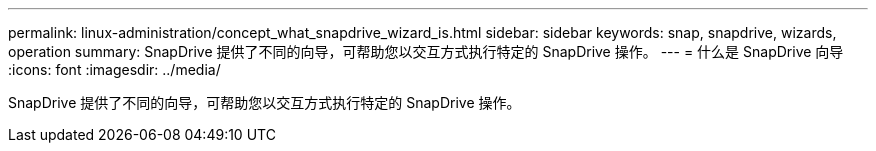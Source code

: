 ---
permalink: linux-administration/concept_what_snapdrive_wizard_is.html 
sidebar: sidebar 
keywords: snap, snapdrive, wizards, operation 
summary: SnapDrive 提供了不同的向导，可帮助您以交互方式执行特定的 SnapDrive 操作。 
---
= 什么是 SnapDrive 向导
:icons: font
:imagesdir: ../media/


[role="lead"]
SnapDrive 提供了不同的向导，可帮助您以交互方式执行特定的 SnapDrive 操作。
